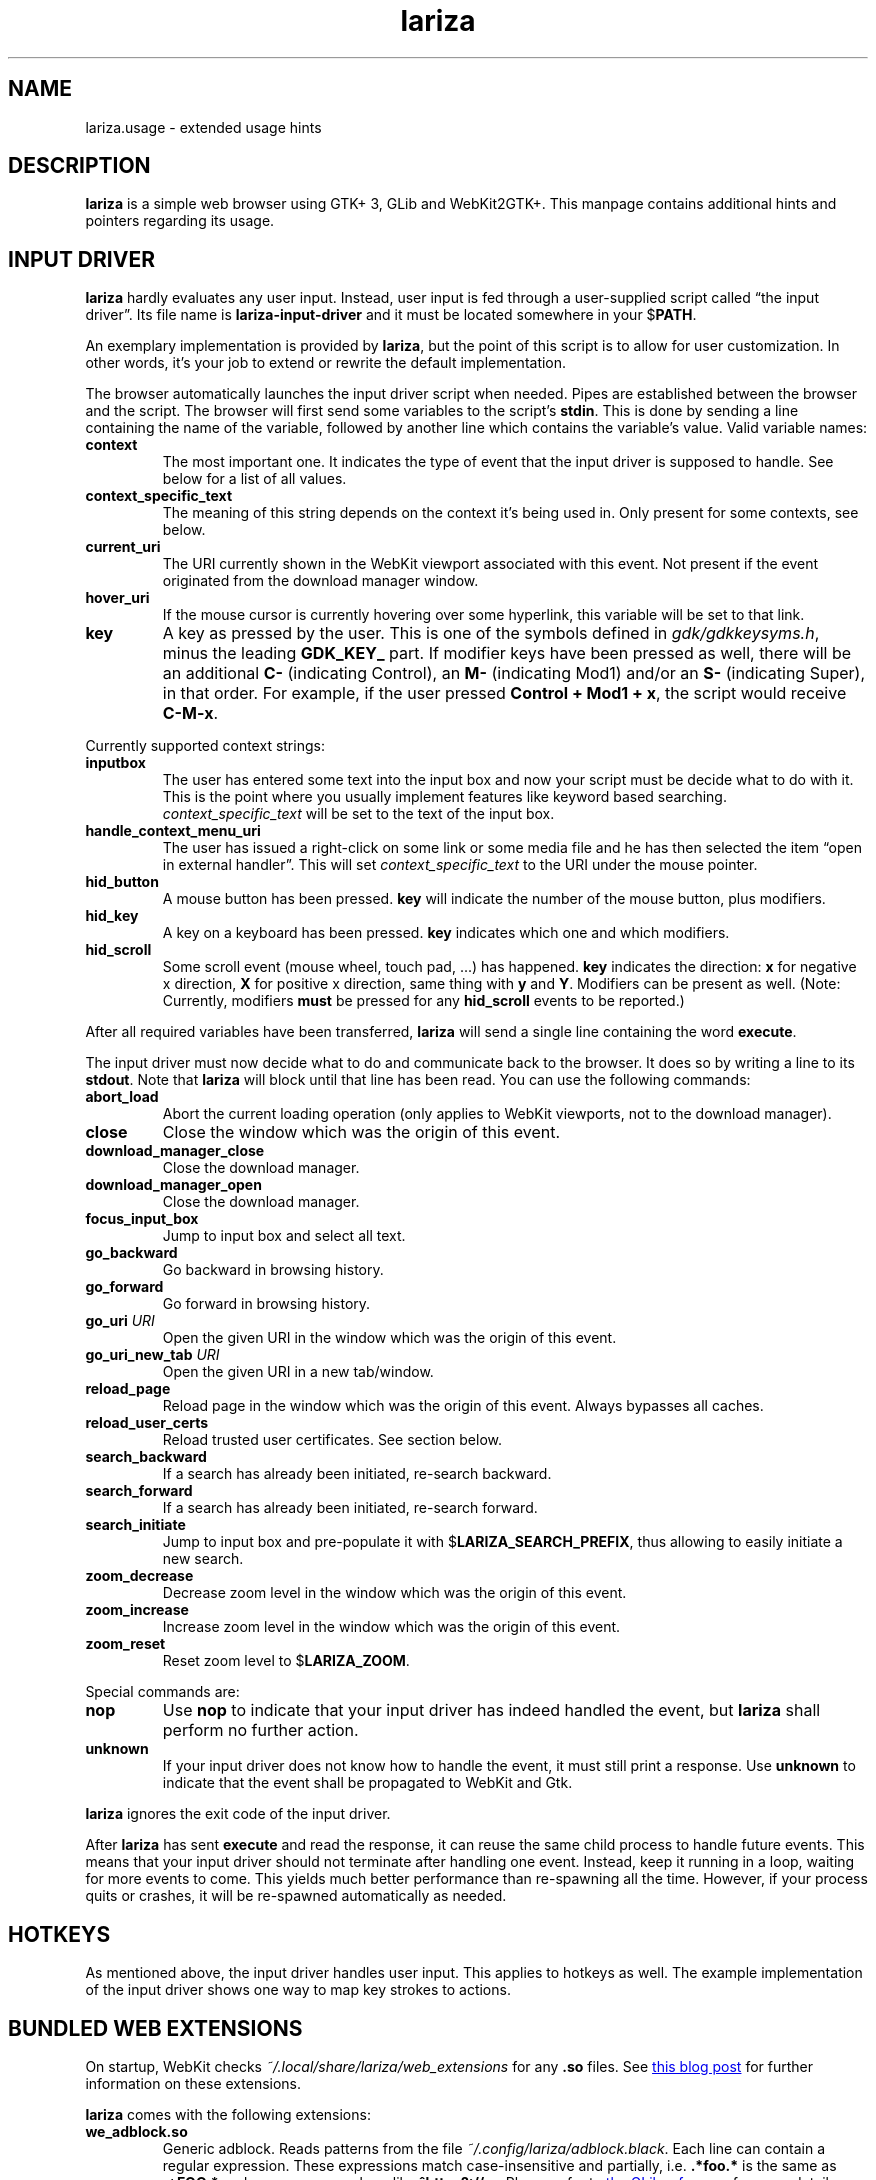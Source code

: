 .TH lariza 1 "2015-11-28" "lariza" "User Commands"
.\" --------------------------------------------------------------------
.SH NAME
lariza.usage \- extended usage hints
.\" --------------------------------------------------------------------
.SH DESCRIPTION
\fBlariza\fP is a simple web browser using GTK+ 3, GLib and WebKit2GTK+.
This manpage contains additional hints and pointers regarding its usage.
.\" --------------------------------------------------------------------
.SH "INPUT DRIVER"
\fBlariza\fP hardly evaluates any user input. Instead, user input is fed
through a user-supplied script called \(lqthe input driver\(rq. Its file
name is \fBlariza\-input\-driver\fP and it must be located somewhere in
your $\fBPATH\fP.
.P
An exemplary implementation is provided by \fBlariza\fP, but the point
of this script is to allow for user customization. In other words, it's
your job to extend or rewrite the default implementation.
.P
The browser automatically launches the input driver script when needed.
Pipes are established between the browser and the script. The browser
will first send some variables to the script's \fBstdin\fP. This is done
by sending a line containing the name of the variable, followed by
another line which contains the variable's value. Valid variable names:
.TP
\fBcontext\fP
The most important one. It indicates the type of event that the input
driver is supposed to handle. See below for a list of all values.
.TP
\fBcontext_specific_text\fP
The meaning of this string depends on the context it's being used in.
Only present for some contexts, see below.
.TP
\fBcurrent_uri\fP
The URI currently shown in the WebKit viewport associated with this
event. Not present if the event originated from the download manager
window.
.TP
\fBhover_uri\fP
If the mouse cursor is currently hovering over some hyperlink, this
variable will be set to that link.
.TP
\fBkey\fP
A key as pressed by the user. This is one of the symbols defined in
\fIgdk/gdkkeysyms.h\fP, minus the leading \fBGDK_KEY_\fP part. If
modifier keys have been pressed as well, there will be an additional
\fBC\-\fP (indicating Control), an \fBM\-\fP (indicating Mod1) and/or an
\fBS\-\fP (indicating Super), in that order. For example, if the user
pressed \fBControl + Mod1 + x\fP, the script would receive \fBC-M-x\fP.
.P
Currently supported context strings:
.TP
\fBinputbox\fP
The user has entered some text into the input box and now your script
must be decide what to do with it. This is the point where you usually
implement features like keyword based searching.
\fIcontext_specific_text\fP will be set to the text of the input box.
.TP
\fBhandle_context_menu_uri\fP
The user has issued a right-click on some link or some media file and he
has then selected the item \(lqopen in external handler\(rq. This will
set \fIcontext_specific_text\fP to the URI under the mouse pointer.
.TP
\fBhid_button\fP
A mouse button has been pressed. \fBkey\fP will indicate the number of
the mouse button, plus modifiers.
.TP
\fBhid_key\fP
A key on a keyboard has been pressed. \fBkey\fP indicates which one and
which modifiers.
.TP
\fBhid_scroll\fP
Some scroll event (mouse wheel, touch pad, ...) has happened. \fBkey\fP
indicates the direction: \fBx\fP for negative x direction, \fBX\fP for
positive x direction, same thing with \fBy\fP and \fBY\fP. Modifiers can
be present as well. (Note: Currently, modifiers \fBmust\fP be pressed
for any \fBhid_scroll\fP events to be reported.)
.P
After all required variables have been transferred, \fBlariza\fP will
send a single line containing the word \fBexecute\fP.
.P
The input driver must now decide what to do and communicate back to the
browser. It does so by writing a line to its \fBstdout\fP. Note that
\fBlariza\fP will block until that line has been read. You can use the
following commands:
.TP
\fBabort_load\fP
Abort the current loading operation (only applies to WebKit viewports,
not to the download manager).
.TP
\fBclose\fP
Close the window which was the origin of this event.
.TP
\fBdownload_manager_close\fP
Close the download manager.
.TP
\fBdownload_manager_open\fP
Close the download manager.
.TP
\fBfocus_input_box\fP
Jump to input box and select all text.
.TP
\fBgo_backward\fP
Go backward in browsing history.
.TP
\fBgo_forward\fP
Go forward in browsing history.
.TP
\fBgo_uri\fP \fIURI\fP
Open the given URI in the window which was the origin of this event.
.TP
\fBgo_uri_new_tab\fP \fIURI\fP
Open the given URI in a new tab/window.
.TP
\fBreload_page\fP
Reload page in the window which was the origin of this event. Always
bypasses all caches.
.TP
\fBreload_user_certs\fP
Reload trusted user certificates. See section below.
.TP
\fBsearch_backward\fP
If a search has already been initiated, re-search backward.
.TP
\fBsearch_forward\fP
If a search has already been initiated, re-search forward.
.TP
\fBsearch_initiate\fP
Jump to input box and pre-populate it with $\fBLARIZA_SEARCH_PREFIX\fP,
thus allowing to easily initiate a new search.
.TP
\fBzoom_decrease\fP
Decrease zoom level in the window which was the origin of this event.
.TP
\fBzoom_increase\fP
Increase zoom level in the window which was the origin of this event.
.TP
\fBzoom_reset\fP
Reset zoom level to $\fBLARIZA_ZOOM\fP.
.P
Special commands are:
.TP
\fBnop\fP
Use \fBnop\fP to indicate that your input driver has indeed handled the
event, but \fBlariza\fP shall perform no further action.
.TP
\fBunknown\fP
If your input driver does not know how to handle the event, it must
still print a response. Use \fBunknown\fP to indicate that the event
shall be propagated to WebKit and Gtk.
.P
\fBlariza\fP ignores the exit code of the input driver.
.P
After \fBlariza\fP has sent \fBexecute\fP and read the response, it can
reuse the same child process to handle future events. This means that
your input driver should not terminate after handling one event.
Instead, keep it running in a loop, waiting for more events to come.
This yields much better performance than re-spawning all the time.
However, if your process quits or crashes, it will be re-spawned
automatically as needed.
.\" --------------------------------------------------------------------
.SH "HOTKEYS"
As mentioned above, the input driver handles user input. This applies to
hotkeys as well. The example implementation of the input driver shows
one way to map key strokes to actions.
.\" --------------------------------------------------------------------
.SH "BUNDLED WEB EXTENSIONS"
On startup, WebKit checks \fI~/.local/share/lariza/web_extensions\fP for
any \fB.so\fP files. See
.UR http://\:blogs.igalia.com/\:carlosgc/\:2013/\:09/\:10/\:webkit2gtk-\:web-\:process-\:extensions/
this blog post
.UE
for further information on these extensions.
.P
\fBlariza\fP comes with the following extensions:
.TP
\fBwe_adblock.so\fP
Generic adblock. Reads patterns from the file
\fI~/.config/lariza/adblock.black\fP. Each line can contain a regular
expression. These expressions match case-insensitive and partially, i.e.
\fB.*foo.*\fP is the same as \fB.*FOO.*\fP and you can use anchors like
\fB^https?://...\fP. Please refer to
.UR https://\:developer.\:gnome.\:org/\:glib/\:stable/\:glib-\:regex-\:syntax.html
the GLib reference
.UE
for more details. Lines starting with \fB#\fP are ignored.
.P
Those bundled web extensions are automatically compiled when you run
\fBmake\fP. To use them, though, make sure to copy them to the directory
mentioned above.
.\" --------------------------------------------------------------------
.SH "DOWNLOAD MANAGER"
Open the download manager using the appropriate hotkey. A new window
listing your downloads will appear. Clicking on an item will remove it
from the list and \(em if needed \(em cancel the download.
.P
There's no file manager integration, nor does \fBlariza\fP delete,
overwrite or resume downloads. If a file already exists, it won't be
touched. Instead, the new file name will have a suffix such as \fB.1\fP,
\fB.2\fP, \fB.3\fP, and so on.
.\" --------------------------------------------------------------------
.SH "TRUSTED CERTIFICATES"
By default, \fBlariza\fP trusts whatever CAs are trusted by WebKit, i.e. by
your GnuTLS installation. If you wish to trust additional certificates,
such as self-signed certificates, the first thing you should do is try
to add the appropriate CAs to your system-wide store.
.P
If you wish to add simple exceptions, you can grab the certificate and
store it in the directory \fI~/.config/lariza/certs\fP. The filename
must be equal to the hostname:
.P
.\f(CW
.nf
\&$ echo | openssl s_client -connect foo.de:443 | openssl x509 >foo.de
.fi
\fP
.P
This tells \fBlariza\fP to trust the given certificate when connecting
to host \fBfoo.de\fP.
.P
You can reload these certificates at runtime by pressing the appropriate
hotkey. Note that removed certificates will be kept in memory until you
restart \fBlariza\fP.
.P
Note: This is NOT equal to certificate pinning. WebKit ignores
user-specified certificates if the server's certificate can be validated
by any system-wide CA.
.\" --------------------------------------------------------------------
.SH "USING LARIZA WITH TABBED"
By default, \fBlariza\fP automatically launches an instance of suckless'
\fBtabbed\fP(1).
.P
You can turn this feature off (see command line arguments) or you can
specify a command line argument to embed \fBlariza\fP into an arbitrary
container (XEMBED). Note that \fBlariza\fP will also automatically embed
new windows in the same container.
.P
When using the automatically launched \fBtabbed\fP(1) instance, you
can't use \fBtabbed\fP(1)'s \fBCtrl + Shift + Return\fP hotkey. This is
because \fBtabbed\fP(1) is launched with \fB\-d\fP, so it knows nothing
about \fBlariza\fP. However, \fBlariza\fP provides its own hotkey to
launch a new window which will be embedded in the same instance of
\fBtabbed\fP(1).
.\" --------------------------------------------------------------------
.SH "WEBKIT LOCAL STORAGE"
WebKit does create files in your $\fBXDG_*\fP directories, i.e.
\fI~/.local/share\fP or \fI~/.cache\fP. It's up to you what you want to
do with this junk. I remove it regularly when no WebKit browser is
running. Another option would be to change the $\fBXDG_*\fP variables.
.P
I have explicitly not turned off the local storage feature in WebKit
because I don't know if this breaks web applications.
.\" --------------------------------------------------------------------
.SH "SEE ALSO"
.BR lariza (1).
